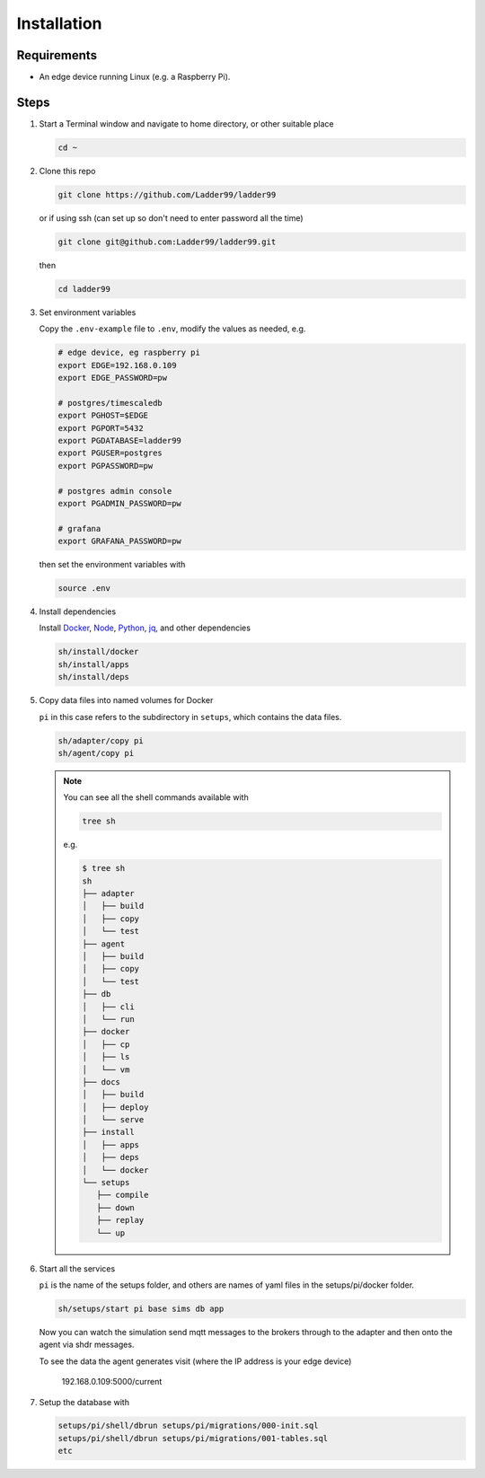 **************
Installation
**************

Requirements
-----------------------

- An edge device running Linux (e.g. a Raspberry Pi). 


Steps
-----------------------

#. Start a Terminal window and navigate to home directory, or other suitable place

   .. code:: console

      cd ~
   
#. Clone this repo

   .. code:: console

     git clone https://github.com/Ladder99/ladder99

   or if using ssh (can set up so don't need to enter password all the time)

   .. code:: console

     git clone git@github.com:Ladder99/ladder99.git

   then

   .. code:: console

     cd ladder99

#. Set environment variables

   Copy the ``.env-example`` file to ``.env``, modify the values as needed, e.g. 

   .. code:: console

      # edge device, eg raspberry pi
      export EDGE=192.168.0.109
      export EDGE_PASSWORD=pw

      # postgres/timescaledb
      export PGHOST=$EDGE
      export PGPORT=5432
      export PGDATABASE=ladder99
      export PGUSER=postgres
      export PGPASSWORD=pw

      # postgres admin console
      export PGADMIN_PASSWORD=pw

      # grafana
      export GRAFANA_PASSWORD=pw

   then set the environment variables with

   .. code:: console
    
      source .env

#. Install dependencies

   Install Docker_, Node_, Python_, jq_, and other dependencies

   .. code:: console

      sh/install/docker
      sh/install/apps
      sh/install/deps

#. Copy data files into named volumes for Docker

   ``pi`` in this case refers to the subdirectory in ``setups``, which contains the data files.

   .. code:: console

      sh/adapter/copy pi
      sh/agent/copy pi


   .. note::

      You can see all the shell commands available with

      .. code:: console

         tree sh

      e.g.

      .. code:: console

         $ tree sh
         sh
         ├── adapter
         │   ├── build
         │   ├── copy
         │   └── test
         ├── agent
         │   ├── build
         │   ├── copy
         │   └── test
         ├── db
         │   ├── cli
         │   └── run
         ├── docker
         │   ├── cp
         │   ├── ls
         │   └── vm
         ├── docs
         │   ├── build
         │   ├── deploy
         │   └── serve
         ├── install
         │   ├── apps
         │   ├── deps
         │   └── docker
         └── setups
            ├── compile
            ├── down
            ├── replay
            └── up
      
#. Start all the services

   ``pi`` is the name of the setups folder, and others are names of yaml files in the setups/pi/docker folder.

   .. code:: console
   
      sh/setups/start pi base sims db app

   Now you can watch the simulation send mqtt messages to the brokers through to the adapter and then onto the agent via shdr messages. 

   To see the data the agent generates visit (where the IP address is your edge device)

      192.168.0.109:5000/current 
      
   .. image:: _images/agent.jpg


#. Setup the database with

   .. code:: console
      
      setups/pi/shell/dbrun setups/pi/migrations/000-init.sql
      setups/pi/shell/dbrun setups/pi/migrations/001-tables.sql
      etc



.. _Docker: https://www.docker.com/
.. _Node: https://nodejs.org/en/
.. _Python: https://www.python.org/
.. _jq: https://stedolan.github.io/jq/
